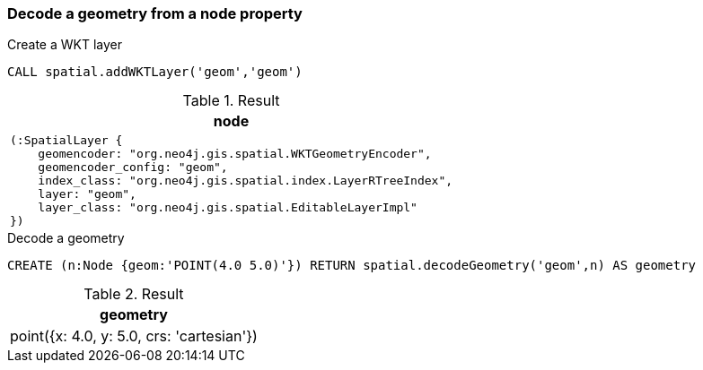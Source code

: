 === Decode a geometry from a node property

.Create a WKT layer
[source,cypher]
----
CALL spatial.addWKTLayer('geom','geom')
----

.Result
[opts="header",cols="1"]
|===
|node
a|
[source]
----
(:SpatialLayer {
    geomencoder: "org.neo4j.gis.spatial.WKTGeometryEncoder",
    geomencoder_config: "geom",
    index_class: "org.neo4j.gis.spatial.index.LayerRTreeIndex",
    layer: "geom",
    layer_class: "org.neo4j.gis.spatial.EditableLayerImpl"
})
----

|===

.Decode a geometry
[source,cypher]
----
CREATE (n:Node {geom:'POINT(4.0 5.0)'}) RETURN spatial.decodeGeometry('geom',n) AS geometry
----

.Result
[opts="header",cols="1"]
|===
|geometry
|point({x: 4.0, y: 5.0, crs: 'cartesian'})
|===

